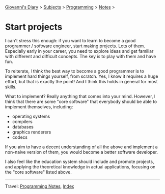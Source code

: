 #+startup: content indent

[[file:../../index.org][Giovanni's Diary]] > [[file:../../subjects.org][Subjects]] > [[file:../programming.org][Programming]] > [[file:notes.org][Notes]] >

* Start projects
:PROPERTIES:
:RSS: true
:DATE: 11 Sep 2025 00:00:00 GMT
:CATEGORY: Programming
:AUTHOR: Giovanni Santini
:LINK: https://giovanni-diary.netlify.app/programming/notes/start-projects.html
:END:
#+INDEX: Giovanni's Diary!Programming!Notes!Start projects

I can't stress this enough: if you want to learn to become a good
programmer / software engineer, start making projects. Lots of
them. Especially early in your career, you need to explore ideas and
get familiar with different and difficult concepts. The key is to play
with them and have fun.

To reiterate, I think the best way to become a good programmer is to
implement hard things yourself, from scratch. Yes, I know it requires
a huge effort, but that is exactly the point! And I think this holds
in general for most skills.

What to implement? Really anything that comes into your mind. However,
I think that there are some "core software" that everybody should be
able to implement themselves, including:

- operating systems
- compilers
- databases
- graphics renderers
- codecs

If you aim to have a decent understanding of all the above and
implement a non-naive version of them, you would become a better
software developer.

I also feel like the education system should include and promote
projects, and applying the theoretical knowledge in actual
applications, focusing on the "core software" listed above.

-----

Travel: [[file:notes.org][Programming Notes]], [[../../theindex.org][Index]]
